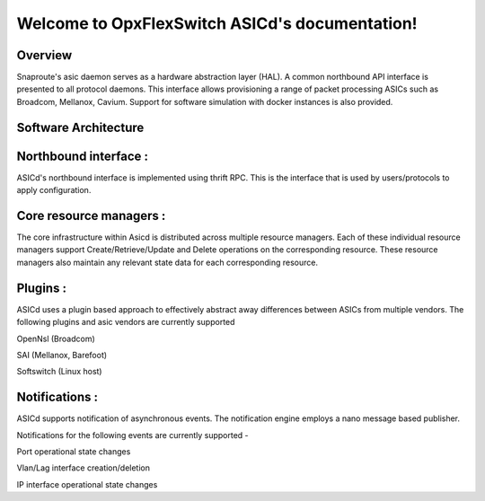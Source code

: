 .. OpxFlexSwitch_Asicd documentation master file, created by
   sphinx-quickstart on Tue May 17 03:59:34 2016.
   You can adapt this file completely to your liking, but it should at least
   contain the root `toctree` directive.

Welcome to OpxFlexSwitch ASICd's documentation!
============================================
.. image:: images/Asic_daemon.jpg

Overview
--------
Snaproute's asic daemon serves as a hardware abstraction layer (HAL). A common northbound API interface is presented to all protocol daemons.
This interface allows provisioning a range of packet processing ASICs such as Broadcom, Mellanox, Cavium. Support for software simulation with docker instances is also provided.

Software Architecture
---------------------

Northbound interface :
----------------------
ASICd's northbound interface is implemented using thrift RPC. This is the interface that is used by users/protocols to apply configuration.

Core resource managers :
------------------------
The core infrastructure within Asicd is distributed across multiple resource managers. Each of these individual resource managers support Create/Retrieve/Update and Delete operations on the corresponding resource.
These resource managers also maintain any relevant state data for each corresponding resource.

Plugins :
---------
ASICd uses a plugin based approach to effectively abstract away differences between ASICs from multiple vendors. The following plugins and asic vendors are currently supported

OpenNsl (Broadcom)

SAI (Mellanox, Barefoot)

Softswitch (Linux host)

Notifications :
---------------
ASICd supports notification of asynchronous events. The notification engine employs a nano message based publisher.

Notifications for the following events are currently supported -

Port operational state changes

Vlan/Lag interface creation/deletion

IP interface operational state changes
